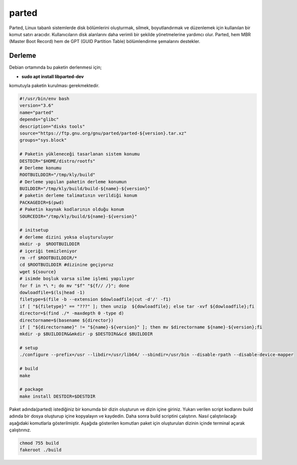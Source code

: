 parted
++++++

Parted, Linux tabanlı sistemlerde disk bölümlerini oluşturmak, silmek, boyutlandırmak ve düzenlemek için kullanılan bir komut satırı aracıdır. Kullanıcıların disk alanlarını daha verimli bir şekilde yönetmelerine yardımcı olur. Parted, hem MBR (Master Boot Record) hem de GPT (GUID Partition Table) bölümlendirme şemalarını destekler.

Derleme
--------

Debian ortamında bu paketin derlenmesi için;

- **sudo apt install libparted-dev** 

komutuyla paketin kurulması gerekmektedir.

.. code-block:: shell
	
	#!/usr/bin/env bash
	version="3.6"
	name="parted"
	depends="glibc"
	description="disks tools"
	source="https://ftp.gnu.org/gnu/parted/parted-${version}.tar.xz"
	groups="sys.block"
		
	# Paketin yükleneceği tasarlanan sistem konumu
	DESTDIR="$HOME/distro/rootfs"
	# Derleme konumu
	ROOTBUILDDIR="/tmp/kly/build"
	# Derleme yapılan paketin derleme konumun
	BUILDDIR="/tmp/kly/build/build-${name}-${version}" 
	# paketin derleme talimatının verildiği konum
	PACKAGEDIR=$(pwd) 
	# Paketin kaynak kodlarının olduğu konum
	SOURCEDIR="/tmp/kly/build/${name}-${version}" 

	# initsetup
	# derleme dizini yoksa oluşturuluyor
	mkdir -p  $ROOTBUILDDIR
	# içeriği temizleniyor
	rm -rf $ROOTBUILDDIR/* 
	cd $ROOTBUILDDIR #dizinine geçiyoruz
	wget ${source}
	# isimde boşluk varsa silme işlemi yapılıyor
	for f in *\ *; do mv "$f" "${f// /}"; done 
	dowloadfile=$(ls|head -1)
	filetype=$(file -b --extension $dowloadfile|cut -d'/' -f1)
	if [ "${filetype}" == "???" ]; then unzip  ${dowloadfile}; else tar -xvf ${dowloadfile};fi
	director=$(find ./* -maxdepth 0 -type d)
	directorname=$(basename ${director})
	if [ "${directorname}" != "${name}-${version}" ]; then mv $directorname ${name}-${version};fi
	mkdir -p $BUILDDIR&&mkdir -p $DESTDIR&&cd $BUILDDIR
	
	# setup
	./configure --prefix=/usr --libdir=/usr/lib64/ --sbindir=/usr/bin --disable-rpath --disable-device-mapper	
	
	# build
	make 
	    
	# package
	make install DESTDIR=$DESTDIR

Paket adında(parted) istediğiniz bir konumda bir dizin oluşturun ve dizin içine giriniz. Yukarı verilen script kodlarını build adında bir dosya oluşturup içine kopyalayın ve kaydedin. Daha sonra build scriptini çalıştırın. Nasıl çalıştırılacağı aşağıdaki komutlarla gösterilmiştir. Aşağıda gösterilen komutları paket için oluşturulan dizinin içinde terminal açarak çalıştırınız.


.. code-block:: shell
	
	chmod 755 build
	fakeroot ./build
  
.. raw:: pdf

   PageBreak




